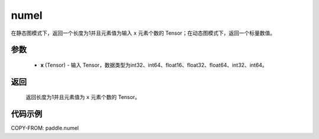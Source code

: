.. _cn_api_tensor_numel:

numel
-------------------------------

.. py:function:: paddle.numel(x)


在静态图模式下，返回一个长度为1并且元素值为输入 ``x`` 元素个数的 Tensor；在动态图模式下，返回一个标量数值。

参数
::::::::::::

    - **x** (Tensor) - 输入 Tensor，数据类型为int32、int64、float16、float32、float64、int32、int64。

返回
::::::::::::
 返回长度为1并且元素值为 ``x`` 元素个数的 Tensor。


代码示例
::::::::::::

COPY-FROM: paddle.numel
